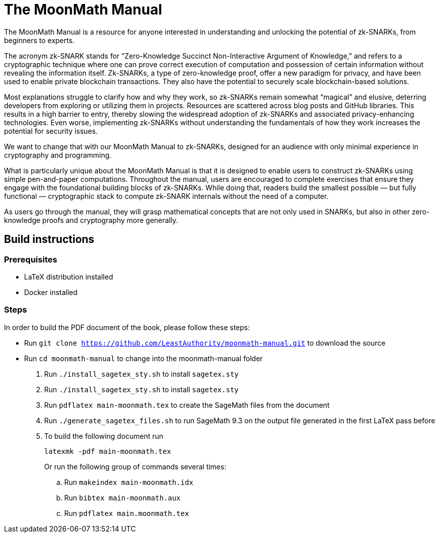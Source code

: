 = The MoonMath Manual

The MoonMath Manual is a resource for anyone interested in understanding and unlocking the potential of zk-SNARKs, from beginners to experts.

The acronym zk-SNARK stands for “Zero-Knowledge Succinct Non-Interactive Argument of Knowledge,” and refers to a cryptographic technique where one can prove correct execution of computation and  possession of certain information without revealing the information itself. Zk-SNARKs, a type of zero-knowledge proof, offer a new paradigm for privacy, and have been used to enable private blockchain transactions. They also have  the potential to securely scale blockchain-based solutions.

Most explanations struggle to clarify how and why they work, so zk-SNARKs remain somewhat “magical” and elusive, deterring developers from exploring or utilizing them in projects. Resources are scattered across blog posts and GitHub libraries. This results in a high barrier to entry, thereby slowing the widespread adoption of zk-SNARKs and associated privacy-enhancing technologies. Even worse, implementing zk-SNARKs without understanding the fundamentals of how they work increases the potential for security issues.

We want to change that with our MoonMath Manual to zk-SNARKs, designed for an audience with only minimal experience in cryptography and programming.

What is particularly unique about the MoonMath Manual is that it is designed to enable users to construct zk-SNARKs using simple pen-and-paper computations. Throughout the manual, users are encouraged to complete exercises that ensure they engage with the foundational building blocks of zk-SNARKs. While doing that, readers build the smallest possible — but fully functional — cryptographic stack to compute zk-SNARK internals without the need of a computer.

As users go through the manual, they will grasp mathematical concepts that are not only used in SNARKs, but also in other zero-knowledge proofs and cryptography more generally.

== Build instructions

=== Prerequisites

* LaTeX distribution installed
* Docker installed

=== Steps

In order to build the PDF document of the book, please follow these steps:

- Run `git clone https://github.com/LeastAuthority/moonmath-manual.git` to download the source
- Run `cd moonmath-manual` to change into the moonmath-manual folder
. Run `./install_sagetex_sty.sh` to install `sagetex.sty`
. Run `./install_sagetex_sty.sh` to install `sagetex.sty`
. Run `pdflatex main-moonmath.tex` to create the SageMath files from the document
. Run `./generate_sagetex_files.sh` to run SageMath 9.3 on the output file generated in the first LaTeX pass before
. To build the following document run
+
[source]
----
latexmk -pdf main-moonmath.tex
----
+
Or run the following group of commands several times:
+
.. Run `makeindex main-moonmath.idx`
.. Run `bibtex main-moonmath.aux`
.. Run `pdflatex main.moonmath.tex`

